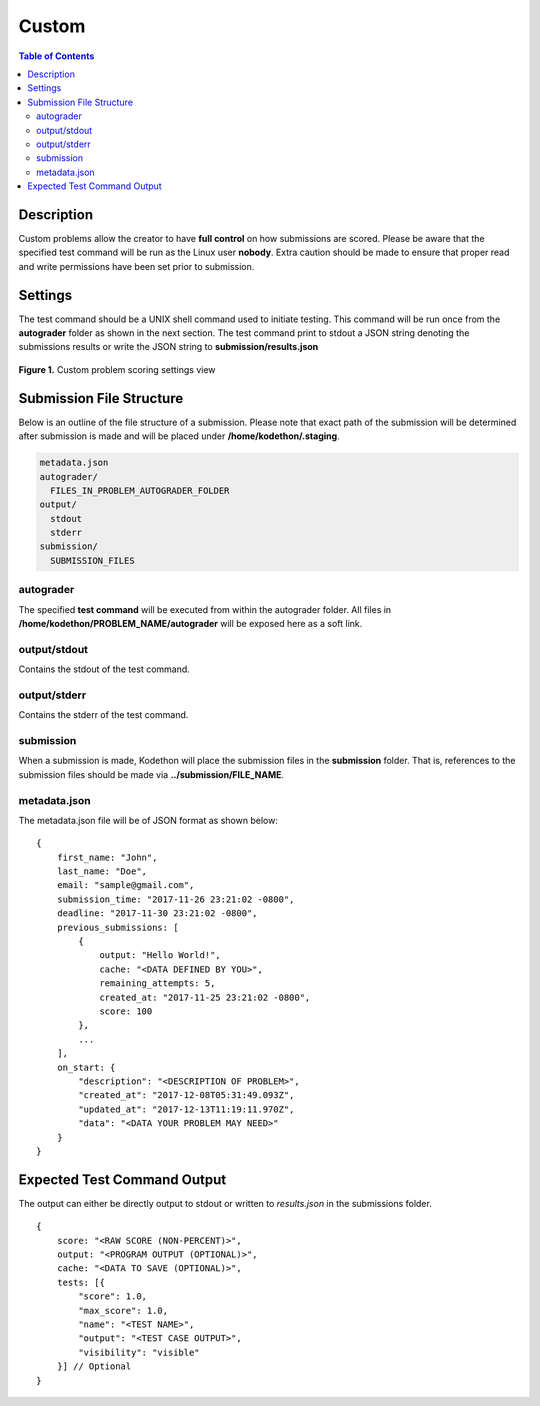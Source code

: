 ******
Custom
******

.. contents:: Table of Contents

Description
===========

Custom problems allow the creator to have **full control** on how submissions are scored. 
Please be aware that the specified test command will be run as the Linux user **nobody**. Extra caution should be made
to ensure that proper read and write permissions have been set prior to submission.

Settings
========

.. cmdoption:: Test Command

The test command should be a UNIX shell command used to initiate testing. 
This command will be run once from the **autograder** folder as shown in the next section.
The test command print to stdout a JSON string denoting the submissions results or write the JSON string to **submission/results.json**

.. figure:: ../static/courses/create-custom-scoring-settings.PNG
    :align: center
    :figwidth: 100%

    **Figure 1.** Custom problem scoring settings view

Submission File Structure
=========================
 
Below is an outline of the file structure of a submission.
Please note that exact path of the submission will be determined after submission is made and will
be placed under **/home/kodethon/.staging**.

.. code-block:: yaml

    metadata.json
    autograder/
      FILES_IN_PROBLEM_AUTOGRADER_FOLDER
    output/
      stdout
      stderr
    submission/
      SUBMISSION_FILES

autograder
^^^^^^^^^^
The specified **test command** will be executed from within the autograder folder. 
All files in **/home/kodethon/PROBLEM_NAME/autograder** will be exposed here as a soft link. 

output/stdout
^^^^^^^^^^^^^
Contains the stdout of the test command.

output/stderr
^^^^^^^^^^^^^
Contains the stderr of the test command.

submission
^^^^^^^^^^
When a submission is made, Kodethon will place the submission files in the **submission** folder. That is, references to the submission files should be made 
via **../submission/FILE_NAME**. 

metadata.json
^^^^^^^^^^^^^
The metadata.json file will be of JSON format as shown below:

::

    {
        first_name: "John",
        last_name: "Doe",
        email: "sample@gmail.com",
        submission_time: "2017-11-26 23:21:02 -0800",
        deadline: "2017-11-30 23:21:02 -0800",
        previous_submissions: [
            {
                output: "Hello World!",
                cache: "<DATA DEFINED BY YOU>",
                remaining_attempts: 5,
                created_at: "2017-11-25 23:21:02 -0800",
                score: 100
            },
            ...
        ],
        on_start: {
            "description": "<DESCRIPTION OF PROBLEM>",
            "created_at": "2017-12-08T05:31:49.093Z",
            "updated_at": "2017-12-13T11:19:11.970Z",
            "data": "<DATA YOUR PROBLEM MAY NEED>"
        }
    }

Expected Test Command Output
============================

The output can either be directly output to stdout or written to *results.json* in the submissions folder.

::

    {
        score: "<RAW SCORE (NON-PERCENT)>",
        output: "<PROGRAM OUTPUT (OPTIONAL)>",
        cache: "<DATA TO SAVE (OPTIONAL)>",
        tests: [{
            "score": 1.0, 
            "max_score": 1.0, 
            "name": "<TEST NAME>",
            "output": "<TEST CASE OUTPUT>",
            "visibility": "visible" 
        }] // Optional
    }     
